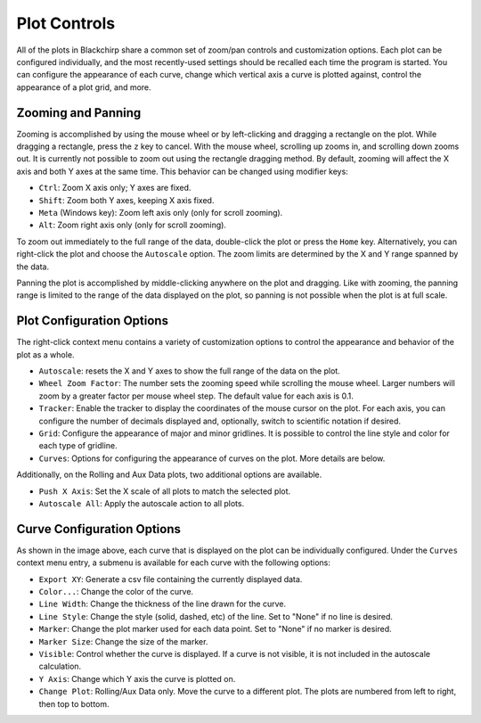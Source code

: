 Plot Controls
=============

All of the plots in Blackchirp share a common set of zoom/pan controls and customization options.
Each plot can be configured individually, and the most recently-used settings should be recalled each time the program is started.
You can configure the appearance of each curve, change which vertical axis a curve is plotted against, control the appearance of a plot grid, and more.

Zooming and Panning
-------------------

Zooming is accomplished by using the mouse wheel or by left-clicking and dragging a rectangle on the plot.
While dragging a rectangle, press the ``z`` key to cancel.
With the mouse wheel, scrolling up zooms in, and scrolling down zooms out.
It is currently not possible to zoom out using the rectangle dragging method.
By default, zooming will affect the X axis and both Y axes at the same time.
This behavior can be changed using modifier keys:

- ``Ctrl``: Zoom X axis only; Y axes are fixed.
- ``Shift``: Zoom both Y axes, keeping X axis fixed.
- ``Meta`` (Windows key): Zoom left axis only (only for scroll zooming).
- ``Alt``: Zoom right axis only (only for scroll zooming).

To zoom out immediately to the full range of the data, double-click the plot or press the ``Home`` key.
Alternatively, you can right-click the plot and choose the ``Autoscale`` option.
The zoom limits are determined by the X and Y range spanned by the data.

Panning the plot is accomplished by middle-clicking anywhere on the plot and dragging.
Like with zooming, the panning range is limited to the range of the data displayed on the plot, so panning is not possible when the plot is at full scale.

Plot Configuration Options
--------------------------

.. image:: /_static/user_guide/plot_controls/contextmenu.png
   :width: 400
   :align: center
   :alt: Plot context menu

The right-click context menu contains a variety of customization options to control the appearance and behavior of the plot as a whole.

- ``Autoscale``: resets the X and Y axes to show the full range of the data on the plot.
- ``Wheel Zoom Factor``: The number sets the zooming speed while scrolling the mouse wheel. Larger numbers will zoom by a greater factor per mouse wheel step. The default value for each axis is 0.1.
- ``Tracker``: Enable the tracker to display the coordinates of the mouse cursor on the plot. For each axis, you can configure the number of decimals displayed and, optionally, switch to scientific notation if desired.
- ``Grid``: Configure the appearance of major and minor gridlines. It is possible to control the line style and color for each type of gridline.
- ``Curves``: Options for configuring the appearance of curves on the plot. More details are below.

Additionally, on the Rolling and Aux Data plots, two additional options are available.

- ``Push X Axis``: Set the X scale of all plots to match the selected plot.
- ``Autoscale All``: Apply the autoscale action to all plots.

Curve Configuration Options
---------------------------

As shown in the image above, each curve that is displayed on the plot can be individually configured. Under the ``Curves`` context menu entry, a submenu is available for each curve with the following options:

- ``Export XY``: Generate a csv file containing the currently displayed data.
- ``Color...``: Change the color of the curve.
- ``Line Width``: Change the thickness of the line drawn for the curve.
- ``Line Style``: Change the style (solid, dashed, etc) of the line. Set to "None" if no line is desired.
- ``Marker``: Change the plot marker used for each data point. Set to "None" if no marker is desired.
- ``Marker Size``: Change the size of the marker.
- ``Visible``: Control whether the curve is displayed. If a curve is not visible, it is not included in the autoscale calculation.
- ``Y Axis``: Change which Y axis the curve is plotted on.
- ``Change Plot``: Rolling/Aux Data only. Move the curve to a different plot. The plots are numbered from left to right, then top to bottom.


